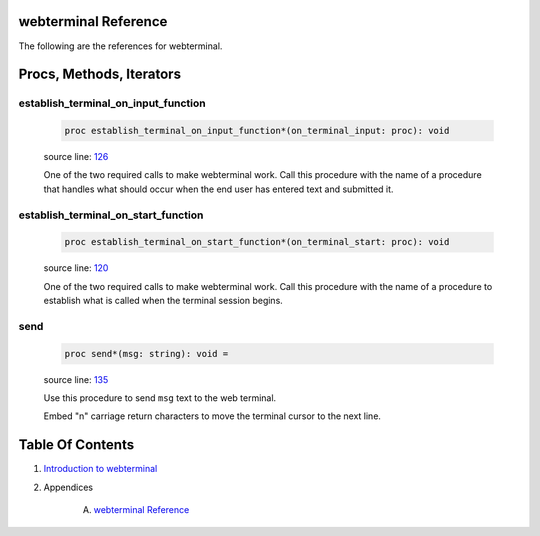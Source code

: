 webterminal Reference
==============================================================================

The following are the references for webterminal.






Procs, Methods, Iterators
=========================


.. _establish_terminal_on_input_function.p:
establish_terminal_on_input_function
---------------------------------------------------------

    .. code:: nim

        proc establish_terminal_on_input_function*(on_terminal_input: proc): void

    source line: `126 <../src/webterminal.nim#L126>`__

    One of the two required calls to make webterminal work. Call this  procedure
    with the name of a procedure that handles what should occur
    when the end user has entered text and submitted it.


.. _establish_terminal_on_start_function.p:
establish_terminal_on_start_function
---------------------------------------------------------

    .. code:: nim

        proc establish_terminal_on_start_function*(on_terminal_start: proc): void

    source line: `120 <../src/webterminal.nim#L120>`__

    One of the two required calls to make webterminal work. Call this procedure
    with the name of a procedure to establish what is called
    when the terminal session begins.


.. _send.p:
send
---------------------------------------------------------

    .. code:: nim

        proc send*(msg: string): void =

    source line: `135 <../src/webterminal.nim#L135>`__

    Use this procedure to send ``msg`` text to the web terminal.
    
    Embed "\n" carriage return characters to move the terminal cursor to the next line.







Table Of Contents
=================

1. `Introduction to webterminal <https://github.com/JohnAD/webterminal>`__
2. Appendices

    A. `webterminal Reference <webterminal-ref.rst>`__

